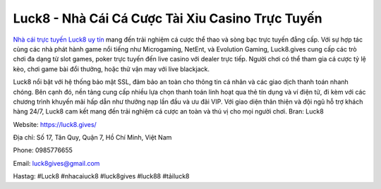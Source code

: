 Luck8 - Nhà Cái Cá Cược Tài Xỉu Casino Trực Tuyến
===================================

`Nhà cái trực tuyến Luck8 uy tín <https://luck8.gives/>`_ mang đến trải nghiệm cá cược thể thao và sòng bạc trực tuyến đẳng cấp. Với sự hợp tác cùng các nhà phát hành game nổi tiếng như Microgaming, NetEnt, và Evolution Gaming, Luck8.gives cung cấp các trò chơi đa dạng từ slot games, poker trực tuyến đến live casino với dealer trực tiếp. Người chơi có thể tham gia cá cược tỷ lệ kèo, chơi game bài đổi thưởng, hoặc thử vận may với live blackjack.

Luck8 nổi bật với hệ thống bảo mật SSL, đảm bảo an toàn cho thông tin cá nhân và các giao dịch thanh toán nhanh chóng. Bên cạnh đó, nền tảng cung cấp nhiều lựa chọn thanh toán linh hoạt qua thẻ tín dụng và ví điện tử, đi kèm với các chương trình khuyến mãi hấp dẫn như thưởng nạp lần đầu và ưu đãi VIP. Với giao diện thân thiện và đội ngũ hỗ trợ khách hàng 24/7, Luck8 cam kết mang đến trải nghiệm cá cược an toàn và thú vị cho mọi người chơi. Bran: Luck8

Website: https://luck8.gives/ 

Địa chỉ: Số 17, Tân Quy, Quận 7, Hồ Chí Minh, Việt Nam

Phone: 0985776655

Email: luck8gives@gmail.com

Hastag: #Luck8 #nhacaiuck8 #luck8gives #luck88 #tảiluck8
